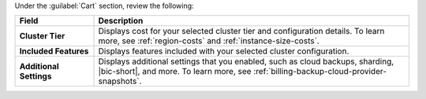 Under the :guilabel:`Cart` section, review the following: 
      
.. list-table::
    :widths: 20 80
    :header-rows: 1
    :stub-columns: 1

    * - Field
      - Description

    * - Cluster Tier 
      - Displays cost for your selected cluster tier and configuration 
        details. To learn more, see :ref:`region-costs` and 
        :ref:`instance-size-costs`.

    * - Included Features
      - Displays features included with your selected cluster 
        configuration.

    * - Additional Settings
      - Displays additional settings that you enabled, such as cloud 
        backups, sharding, |bic-short|, and more. To learn more, see 
        :ref:`billing-backup-cloud-provider-snapshots`.